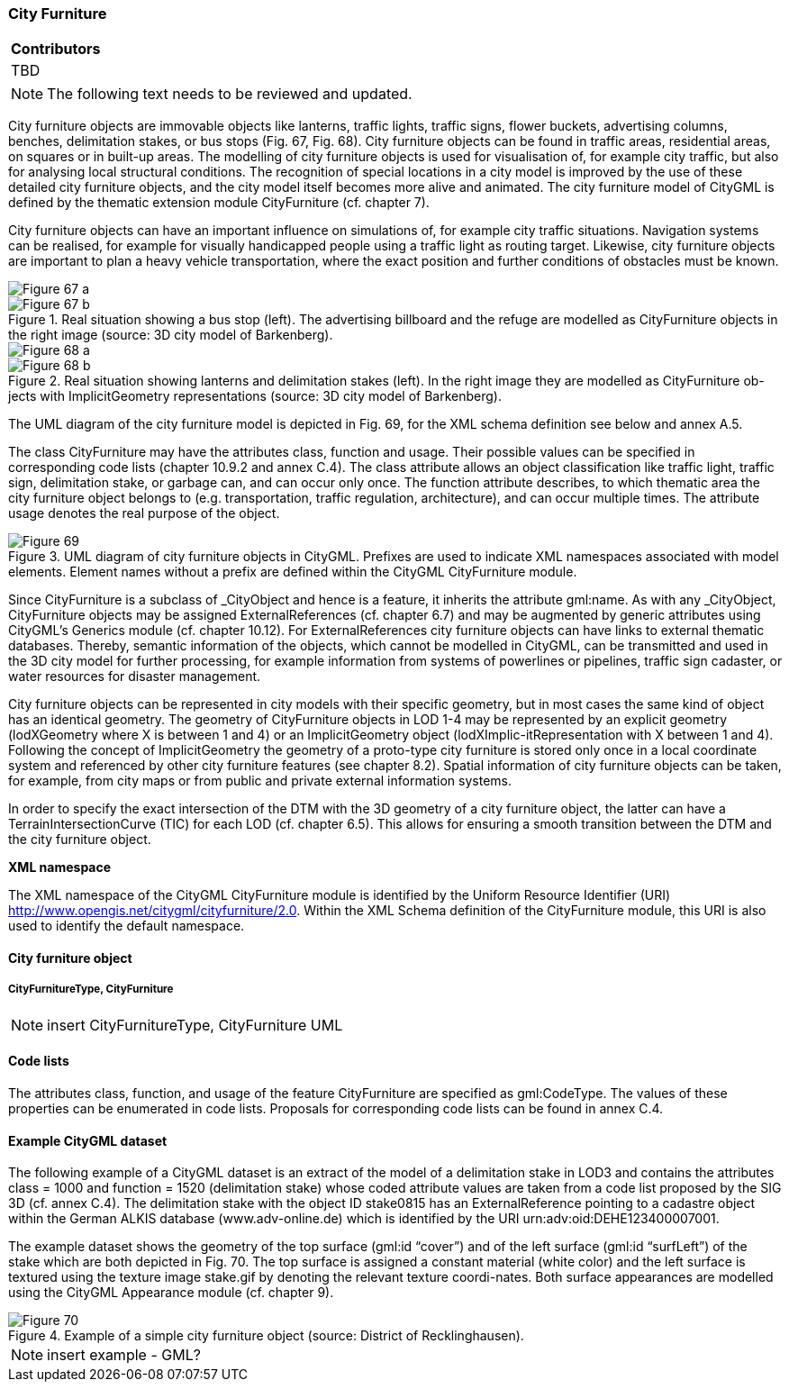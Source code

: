 [[ug_model_city-furniture_section]]
=== City Furniture

|===
^|*Contributors*
|TBD
|===

NOTE: The following text needs to be reviewed and updated.

City furniture objects are immovable objects like lanterns, traffic lights, traffic signs, flower buckets, advertising columns, benches, delimitation stakes, or bus stops (Fig. 67, Fig. 68). City furniture objects can be found in traffic areas, residential areas, on squares or in built-up areas. The modelling of city furniture objects is used for visualisation of, for example city traffic, but also for analysing local structural conditions. The recognition of special locations in a city model is improved by the use of these detailed city furniture objects, and the city model itself becomes more alive and animated. The city furniture model of CityGML is defined by the thematic extension module CityFurniture (cf. chapter 7).

City furniture objects can have an important influence on simulations of, for example city traffic situations. Navigation systems can be realised, for example for visually handicapped people using a traffic light as routing target. Likewise, city furniture objects are important to plan a heavy vehicle transportation, where the exact position and further conditions of obstacles must be known.

[[figure-67]]
image::figures/inwork/Figure_67_a.jpg[]
.Real situation showing a bus stop (left). The advertising billboard and the refuge are modelled as CityFurniture objects in the right image (source: 3D city model of Barkenberg).
image::figures/inwork/Figure_67_b.jpg[]

[[figure-68]]
image::figures/inwork/Figure_68_a.jpg[]
.Real situation showing lanterns and delimitation stakes (left). In the right image they are modelled as CityFurniture ob-jects with ImplicitGeometry representations (source: 3D city model of Barkenberg).
image::figures/inwork/Figure_68_b.jpg[]

The UML diagram of the city furniture model is depicted in Fig. 69, for the XML schema definition see below and annex A.5.

The class CityFurniture may have the attributes class, function and usage. Their possible values can be specified in corresponding code lists (chapter 10.9.2 and annex C.4). The class attribute allows an object classification like traffic light, traffic sign, delimitation stake, or garbage can, and can occur only once. The function attribute describes, to which thematic area the city furniture object belongs to (e.g. transportation, traffic regulation, architecture), and can occur multiple times. The attribute usage denotes the real purpose of the object.

[[figure-69]]
.UML diagram of city furniture objects in CityGML. Prefixes are used to indicate XML namespaces associated with model elements. Element names without a prefix are defined within the CityGML CityFurniture module.
image::figures/Figure_69.png[]

Since CityFurniture is a subclass of _CityObject and hence is a feature, it inherits the attribute gml:name. As with any _CityObject, CityFurniture objects may be assigned ExternalReferences (cf. chapter 6.7) and may be augmented by generic attributes using CityGML’s Generics module (cf. chapter 10.12). For ExternalReferences city furniture objects can have links to external thematic databases. Thereby, semantic information of the objects, which cannot be modelled in CityGML, can be transmitted and used in the 3D city model for further processing, for example information from systems of powerlines or pipelines, traffic sign cadaster, or water resources for disaster management.

City furniture objects can be represented in city models with their specific geometry, but in most cases the same kind of object has an identical geometry. The geometry of CityFurniture objects in LOD 1-4 may be represented by an explicit geometry (lodXGeometry where X is between 1 and 4) or an ImplicitGeometry object (lodXImplic-itRepresentation with X between 1 and 4). Following the concept of ImplicitGeometry the geometry of a proto-type city furniture is stored only once in a local coordinate system and referenced by other city furniture features (see chapter 8.2). Spatial information of city furniture objects can be taken, for example, from city maps or from public and private external information systems.

In order to specify the exact intersection of the DTM with the 3D geometry of a city furniture object, the latter can have a TerrainIntersectionCurve (TIC) for each LOD (cf. chapter 6.5). This allows for ensuring a smooth transition between the DTM and the city furniture object.

*XML namespace*

The XML namespace of the CityGML CityFurniture module is identified by the Uniform Resource Identifier (URI) http://www.opengis.net/citygml/cityfurniture/2.0. Within the XML Schema definition of the CityFurniture module, this URI is also used to identify the default namespace.

==== City furniture object

===== CityFurnitureType, CityFurniture

NOTE: insert CityFurnitureType, CityFurniture UML

==== Code lists

The attributes class, function, and usage of the feature CityFurniture are specified as gml:CodeType. The values of these properties can be enumerated in code lists. Proposals for corresponding code lists can be found in annex C.4.

==== Example CityGML dataset

The following example of a CityGML dataset is an extract of the model of a delimitation stake in LOD3 and contains the attributes class = 1000 and function = 1520 (delimitation stake) whose coded attribute values are taken from a code list proposed by the SIG 3D (cf. annex C.4). The delimitation stake with the object ID stake0815 has an ExternalReference pointing to a cadastre object within the German ALKIS database (www.adv-online.de) which is identified by the URI urn:adv:oid:DEHE123400007001.

The example dataset shows the geometry of the top surface (gml:id “cover”) and of the left surface (gml:id “surfLeft”) of the stake which are both depicted in Fig. 70. The top surface is assigned a constant material (white color) and the left surface is textured using the texture image stake.gif by denoting the relevant texture coordi-nates. Both surface appearances are modelled using the CityGML Appearance module (cf. chapter 9).

[[figure-70]]
.Example of a simple city furniture object (source: District of Recklinghausen).
image::figures/Figure_70.png[]

NOTE: insert example - GML?


